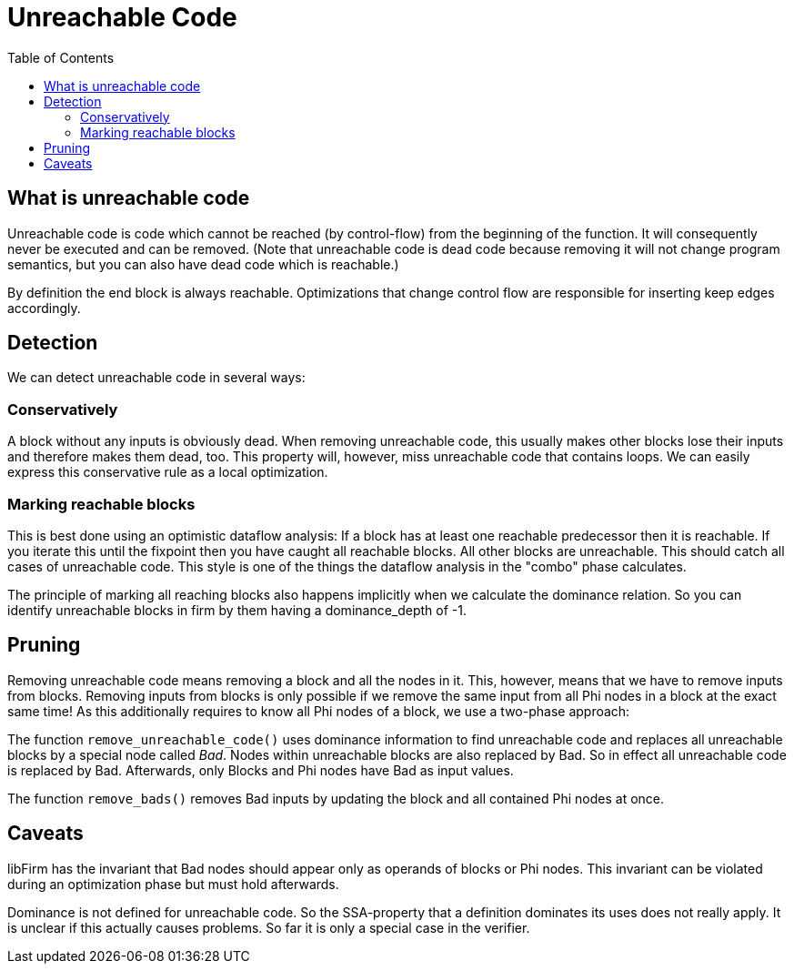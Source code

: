 Unreachable Code
================
:toc:

What is unreachable code
------------------------

Unreachable code is code which cannot be reached (by control-flow) from the beginning of the function.
It will consequently never be executed and can be removed.
(Note that unreachable code is dead code because removing it will not change program semantics, but you can also have dead code which is reachable.)

By definition the end block is always reachable.
Optimizations that change control flow are responsible for inserting keep edges accordingly.

Detection
---------

We can detect unreachable code in several ways:

Conservatively
~~~~~~~~~~~~~~

A block without any inputs is obviously dead. When removing unreachable code, this usually makes other blocks lose their inputs and therefore makes them dead, too.
This property will, however, miss unreachable code that contains loops.
We can easily express this conservative rule as a local optimization.

Marking reachable blocks
~~~~~~~~~~~~~~~~~~~~~~~~

This is best done using an optimistic dataflow analysis:
If a block has at least one reachable predecessor then it is reachable.
If you iterate this until the fixpoint then you have caught all reachable blocks. All other blocks are unreachable.
This should catch all cases of unreachable code.
This style is one of the things the dataflow analysis in the "combo" phase calculates.

The principle of marking all reaching blocks also happens implicitly when we calculate the dominance relation.
So you can identify unreachable blocks in firm by them having a dominance_depth of -1.

Pruning
-------

Removing unreachable code means removing a block and all the nodes in it.
This, however, means that we have to remove inputs from blocks.
Removing inputs from blocks is only possible if we remove the same input from all Phi nodes in a block at the exact same time!
As this additionally requires to know all Phi nodes of a block, we use a two-phase approach:

The function `remove_unreachable_code()` uses dominance information to find unreachable code and replaces all unreachable blocks by a special node called _Bad_.
Nodes within unreachable blocks are also replaced by Bad.
So in effect all unreachable code is replaced by Bad.
Afterwards, only Blocks and Phi nodes have Bad as input values.

The function `remove_bads()` removes Bad inputs by updating the block and all contained Phi nodes at once.

Caveats
-------

libFirm has the invariant that Bad nodes should appear only as operands of blocks or Phi nodes.
This invariant can be violated during an optimization phase but must hold afterwards.

Dominance is not defined for unreachable code.
So the SSA-property that a definition dominates its uses does not really apply.
It is unclear if this actually causes problems.
So far it is only a special case in the verifier.
